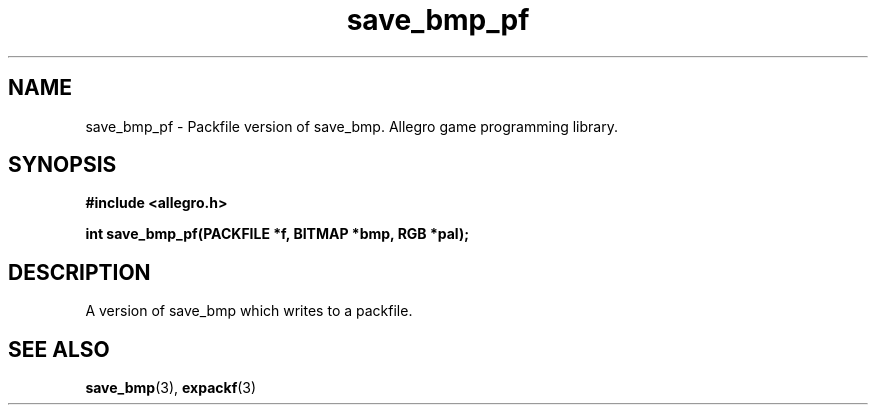 .\" Generated by the Allegro makedoc utility
.TH save_bmp_pf 3 "version 4.4.3" "Allegro" "Allegro manual"
.SH NAME
save_bmp_pf \- Packfile version of save_bmp. Allegro game programming library.\&
.SH SYNOPSIS
.B #include <allegro.h>

.sp
.B int save_bmp_pf(PACKFILE *f, BITMAP *bmp, RGB *pal);
.SH DESCRIPTION
A version of save_bmp which writes to a packfile.

.SH SEE ALSO
.BR save_bmp (3),
.BR expackf (3)
